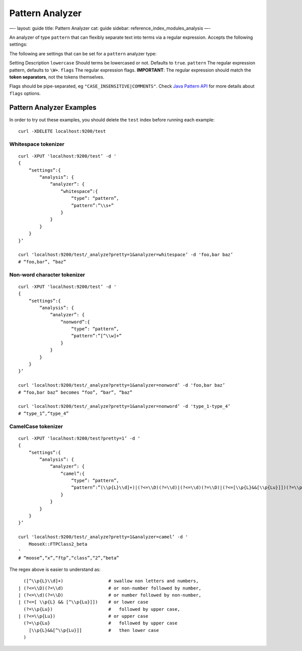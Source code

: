 
==================
 Pattern Analyzer 
==================




—-
layout: guide
title: Pattern Analyzer
cat: guide
sidebar: reference\_index\_modules\_analysis
—-

An analyzer of type ``pattern`` that can flexibly separate text into
terms via a regular expression. Accepts the following settings:

The following are settings that can be set for a ``pattern`` analyzer
type:

Setting
Description
``lowercase``
Should terms be lowercased or not. Defaults to ``true``.
``pattern``
The regular expression pattern, defaults to ``\W+``.
``flags``
The regular expression flags.
**IMPORTANT**: The regular expression should match the **token
separators**, not the tokens themselves.

Flags should be pipe-separated, eg ``"CASE_INSENSITIVE|COMMENTS"``.
Check `Java Pattern
API <http://download.oracle.com/javase/6/docs/api/java/util/regex/Pattern.html#field_summary>`_
for more details about ``flags`` options.

Pattern Analyzer Examples
-------------------------

In order to try out these examples, you should delete the ``test`` index
before running each example:

::

        curl -XDELETE localhost:9200/test

Whitespace tokenizer
~~~~~~~~~~~~~~~~~~~~

::

        curl -XPUT 'localhost:9200/test’ -d '
        {
            “settings”:{
                “analysis”: {
                    “analyzer”: {
                        “whitespace”:{
                            “type”: “pattern”,
                            “pattern”:”\\s+”
                        }
                    }
                }
            }
        }’

        curl 'localhost:9200/test/_analyze?pretty=1&analyzer=whitespace’ -d 'foo,bar baz’
        # “foo,bar”, “baz”

Non-word character tokenizer
~~~~~~~~~~~~~~~~~~~~~~~~~~~~

::


        curl -XPUT 'localhost:9200/test’ -d '
        {
            “settings”:{
                “analysis”: {
                    “analyzer”: {
                        “nonword”:{
                            “type”: “pattern”,
                            “pattern”:”[^\\w]+”
                        }
                    }
                }
            }
        }’

        curl 'localhost:9200/test/_analyze?pretty=1&analyzer=nonword’ -d 'foo,bar baz’
        # “foo,bar baz” becomes “foo”, “bar”, “baz”

        curl 'localhost:9200/test/_analyze?pretty=1&analyzer=nonword’ -d 'type_1-type_4’
        # “type_1”,“type_4”

        

CamelCase tokenizer
~~~~~~~~~~~~~~~~~~~

::


        curl -XPUT 'localhost:9200/test?pretty=1’ -d '
        {
            “settings”:{
                “analysis”: {
                    “analyzer”: {
                        “camel”:{
                            “type”: “pattern”,
                            “pattern”:”(\\p{L}\\d]+)|(?<=\\D)(?=\\d)|(?<=\\d)(?=\\D)|(?<=[\\p{L}&&[\\p{Lu}]])(?=\\p{Lu})|(?<=\\p{Lu})(?=\\p{Lu}[\\p{L}&&[^\\p{Lu}]])”
                        }
                    }
                }
            }
        }’

        curl 'localhost:9200/test/_analyze?pretty=1&analyzer=camel’ -d '
            MooseX::FTPClass2_beta
        '
        # “moose”,“x”,“ftp”,“class”,“2”,“beta”

        

The regex above is easier to understand as:

::


          ([^\\p{L}\\d]+)                 # swallow non letters and numbers,
        | (?<=\\D)(?=\\d)                 # or non-number followed by number,
        | (?<=\\d)(?=\\D)                 # or number followed by non-number,
        | (?<=[ \\p{L} && [^\\p{Lu}]])    # or lower case
          (?=\\p{Lu})                     #   followed by upper case,
        | (?<=\\p{Lu})                    # or upper case
          (?=\\p{Lu}                      #   followed by upper case
            [\\p{L}&&[^\\p{Lu}]]          #   then lower case
          )




